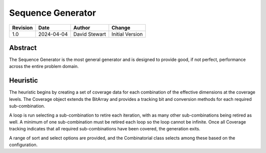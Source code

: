 Sequence Generator
===================

+----------+------------+-------------------+--------------------------------+
| Revision | Date       | Author            | Change                         |
+==========+============+===================+================================+
| 1.0      | 2024-04-04 | David Stewart     | Initial Version                |
+----------+------------+-------------------+--------------------------------+

Abstract
--------

The Sequence Generator is the most general generator and is designed to
provide good, if not perfect, performance across the entire problem domain.

Heuristic
---------

The heuristic begins by creating a set of coverage data for each combination
of the effective dimensions at the coverage levels. The Coverage object
extends the BitArray and provides a tracking bit and conversion methods
for each required sub-combination.

A loop is run selecting a sub-combination to retire each iteration, with as
many other sub-combinations being retired as well. A minimum of one
sub-combination must be retired each loop so the loop cannot be infinite.
Once all Coverage tracking indicates that all required sub-combinations have
been covered, the generation exits.

A range of sort and select options are provided, and the Combinatorial class
selects among these based on the configuration.
 